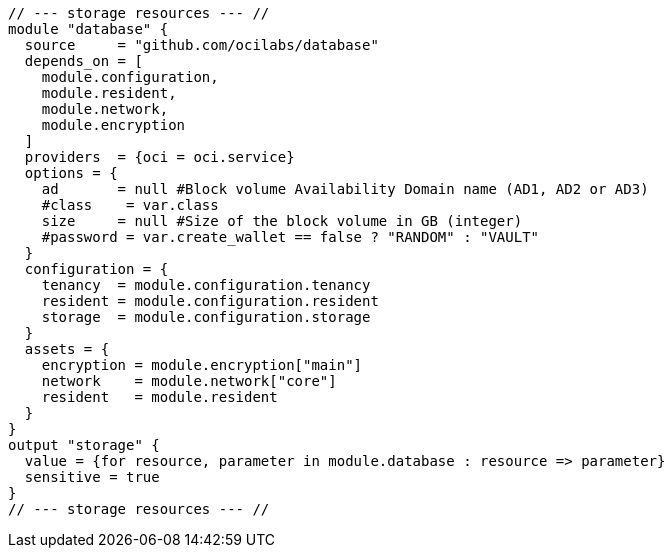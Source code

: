 [source,hcl]
----
// --- storage resources --- //
module "database" {
  source     = "github.com/ocilabs/database"
  depends_on = [
    module.configuration, 
    module.resident, 
    module.network, 
    module.encryption
  ]
  providers  = {oci = oci.service}
  options = {
    ad       = null #Block volume Availability Domain name (AD1, AD2 or AD3)
    #class    = var.class
    size     = null #Size of the block volume in GB (integer)
    #password = var.create_wallet == false ? "RANDOM" : "VAULT"
  }
  configuration = {
    tenancy  = module.configuration.tenancy
    resident = module.configuration.resident
    storage  = module.configuration.storage
  }
  assets = {
    encryption = module.encryption["main"]
    network    = module.network["core"]
    resident   = module.resident
  }
}
output "storage" {
  value = {for resource, parameter in module.database : resource => parameter}
  sensitive = true
}
// --- storage resources --- //
----